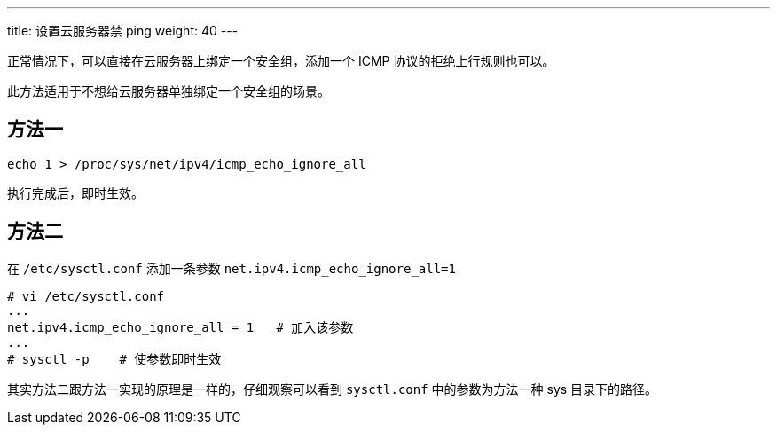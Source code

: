 ---
title: 设置云服务器禁 ping
weight: 40
---

正常情况下，可以直接在云服务器上绑定一个安全组，添加一个 ICMP 协议的拒绝上行规则也可以。

此方法适用于不想给云服务器单独绑定一个安全组的场景。

== 方法一

[,bash]
----
echo 1 > /proc/sys/net/ipv4/icmp_echo_ignore_all
----

执行完成后，即时生效。

== 方法二

在 `/etc/sysctl.conf` 添加一条参数 `net.ipv4.icmp_echo_ignore_all=1`

[,bash]
----
# vi /etc/sysctl.conf
...
net.ipv4.icmp_echo_ignore_all = 1   # 加入该参数
...
# sysctl -p    # 使参数即时生效
----

其实方法二跟方法一实现的原理是一样的，仔细观察可以看到 `sysctl.conf` 中的参数为方法一种 sys 目录下的路径。

